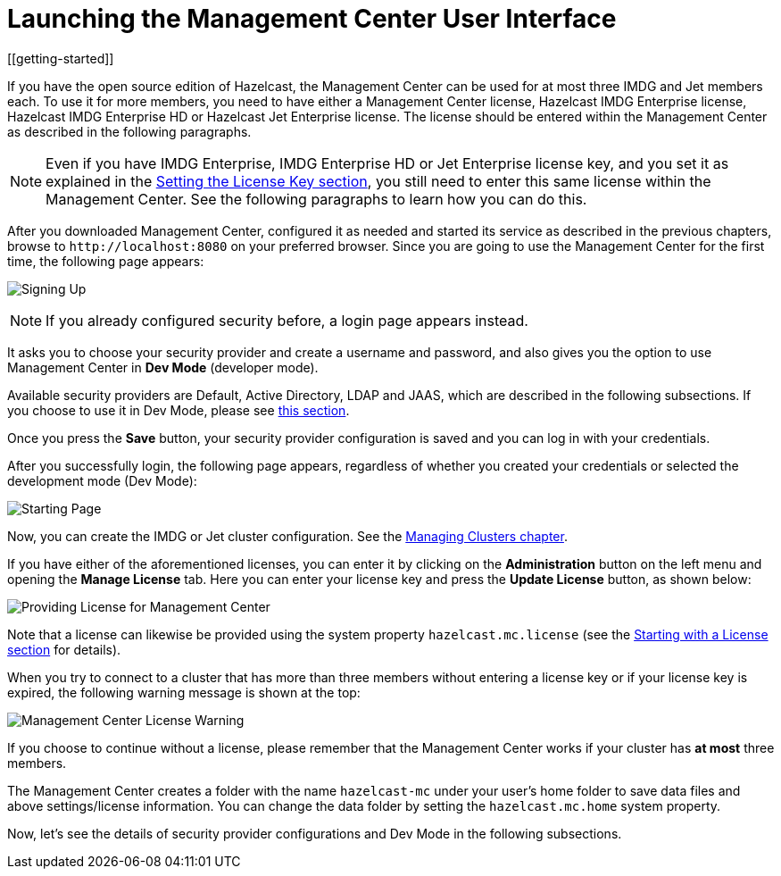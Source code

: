 = Launching the Management Center User Interface
[[getting-started]]

If you have the open source edition of Hazelcast, the Management Center can be used
for at most three IMDG and Jet members each. To use it for more members, you need
to have either a Management Center license, Hazelcast IMDG Enterprise license,
Hazelcast IMDG Enterprise HD or Hazelcast Jet Enterprise license. The license should be entered within the
Management Center as described in the following paragraphs.

NOTE: Even if you have IMDG Enterprise, IMDG Enterprise HD or Jet Enterprise license key, and
you set it as explained in the http://docs.hazelcast.org/docs/latest/manual/html-single/index.html#setting-the-license-key[Setting the License Key section],
you still need to enter this same license within the Management Center.
See the following paragraphs to learn how you can do this.

After you downloaded Management Center, configured it as needed and started its service as
described in the previous chapters, browse to `\http://localhost:8080` on your
preferred browser. Since
you are going to use the Management Center for the first time, the following page appears:

image:ROOT:ConfigureSecurity.png[alt=Signing Up,{half-width}, align="center"]

NOTE: If you already configured security before, a login page appears instead.

It asks you to choose your security provider and create a username and password, and also
gives you the option to use Management Center in **Dev Mode** (developer mode).

Available security providers are Default, Active Directory, LDAP and JAAS, which are described in the following subsections. If you choose to use it in Dev Mode, please see xref:launching:dev-mode.adoc[this section].

Once you press the **Save** button, your security provider configuration is saved
and you can log in with your credentials.

After you successfully login, the following page appears, regardless of whether you created
your credentials or selected the development mode (Dev Mode):

image:ROOT:StartingPage.png[alt=Starting Page, align="center"]

Now, you can create the IMDG or Jet cluster configuration. See the xref:managing-clusters.adoc[Managing Clusters chapter].

If you have either of the aforementioned licenses, you can enter it
by clicking on the **Administration** button on the left menu and opening the **Manage License** tab.
Here you can enter your license key and press the **Update License** button, as shown below:

image:ROOT:ManageLicense.png[Providing License for Management Center]

Note that a license can likewise be provided using the system property
`hazelcast.mc.license` (see the xref:configuring.adoc#starting-with-a-license[Starting with a License section] for details).

When you try to connect to a cluster that has more than three members without entering a license
key or if your license key is expired, the following warning message is shown at the top:

image:ROOT:NodeLimitExceeded.png[Management Center License Warning]

If you choose to continue without a license, please remember that the Management Center
works if your cluster has **at most** three members.

The Management Center creates a folder with the name `hazelcast-mc` under your user's home
folder to save data files and above settings/license information. You can change the data
folder by setting the `hazelcast.mc.home` system property.

Now, let's see the details of security provider configurations and Dev Mode
in the following subsections.

